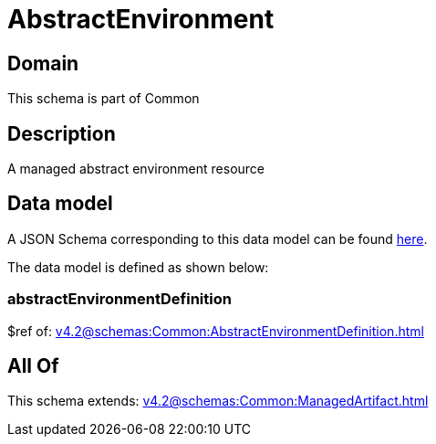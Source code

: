 = AbstractEnvironment

[#domain]
== Domain

This schema is part of Common

[#description]
== Description

A managed abstract environment resource


[#data_model]
== Data model

A JSON Schema corresponding to this data model can be found https://tmforum.org[here].

The data model is defined as shown below:


=== abstractEnvironmentDefinition
$ref of: xref:v4.2@schemas:Common:AbstractEnvironmentDefinition.adoc[]


[#all_of]
== All Of

This schema extends: xref:v4.2@schemas:Common:ManagedArtifact.adoc[]
